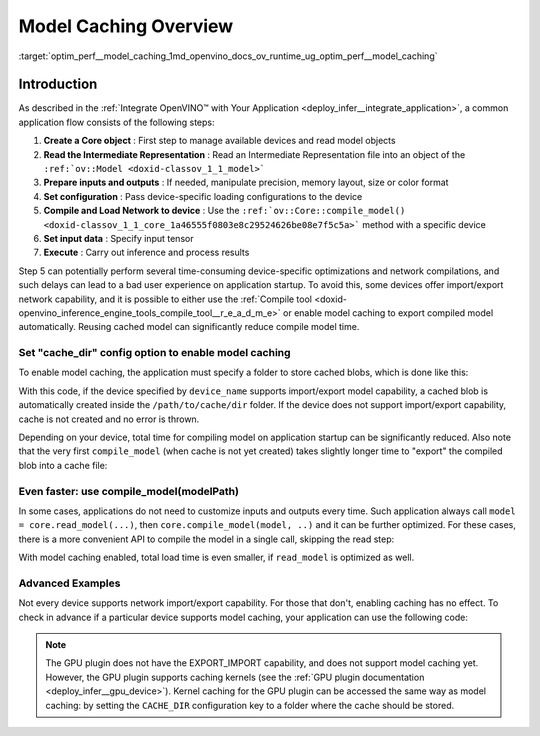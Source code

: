 .. index:: pair: page; Model Caching Overview
.. _optim_perf__model_caching:

.. meta::
   :description: Enabling model caching to export compiled model 
                 automatically and reusing it can significantly 
                 reduce duration of model compilation on application startup.
   :keywords: model caching, OpenVINO Intermediate Representation, OpenVINO IR,
              input tensor, GPU plugin, compiling model, loading model, model 
              inference, cache_dir, EXPORT_IMPORT

Model Caching Overview
======================

:target:`optim_perf__model_caching_1md_openvino_docs_ov_runtime_ug_optim_perf__model_caching`

Introduction
~~~~~~~~~~~~

As described in the :ref:`Integrate OpenVINO™ with Your Application <deploy_infer__integrate_application>`, 
a common application flow consists of the following steps:

#. **Create a Core object** : First step to manage available devices and read model objects

#. **Read the Intermediate Representation** : Read an Intermediate 
   Representation file into an object of the ``:ref:`ov::Model <doxid-classov_1_1_model>```

#. **Prepare inputs and outputs** : If needed, manipulate precision, 
   memory layout, size or color format

#. **Set configuration** : Pass device-specific loading configurations to the device

#. **Compile and Load Network to device** : Use the 
   ``:ref:`ov::Core::compile_model() <doxid-classov_1_1_core_1a46555f0803e8c29524626be08e7f5c5a>``` 
   method with a specific device

#. **Set input data** : Specify input tensor

#. **Execute** : Carry out inference and process results

Step 5 can potentially perform several time-consuming device-specific 
optimizations and network compilations, and such delays can lead to a bad user 
experience on application startup. To avoid this, some devices offer 
import/export network capability, and it is possible to either use the 
:ref:`Compile tool <doxid-openvino_inference_engine_tools_compile_tool__r_e_a_d_m_e>` 
or enable model caching to export compiled model automatically. Reusing cached 
model can significantly reduce compile model time.

Set "cache_dir" config option to enable model caching
-----------------------------------------------------

To enable model caching, the application must specify a folder to store cached blobs, which is done like this:

.. tab:: C++

      .. doxygensnippet:: ../../../snippets/ov_caching.cpp
         :language: cpp
         :fragment: [ov:caching:part0]

.. tab:: Python

      .. doxygensnippet:: ../../../snippets/ov_caching.py
         :language: python
         :fragment: [ov:caching:part0]

With this code, if the device specified by ``device_name`` supports import/export model capability, a cached blob is automatically created inside the ``/path/to/cache/dir`` folder. If the device does not support import/export capability, cache is not created and no error is thrown.

Depending on your device, total time for compiling model on application startup can be significantly reduced. Also note that the very first ``compile_model`` (when cache is not yet created) takes slightly longer time to "export" the compiled blob into a cache file:

.. image:: ./_assets/caching_enabled.png

Even faster: use compile_model(modelPath)
-----------------------------------------

In some cases, applications do not need to customize inputs and outputs every time. Such application always call ``model = core.read_model(...)``, then ``core.compile_model(model, ..)`` and it can be further optimized. For these cases, there is a more convenient API to compile the model in a single call, skipping the read step:

.. tab:: C++

      .. doxygensnippet:: ../../../snippets/ov_caching.cpp
         :language: cpp
         :fragment: [ov:caching:part1]

.. tab:: Python

      .. doxygensnippet:: ../../../snippets/ov_caching.py
         :language: python
         :fragment: [ov:caching:part1]

With model caching enabled, total load time is even smaller, if ``read_model`` is optimized as well.

.. tab:: C++

      .. doxygensnippet:: ../../../snippets/ov_caching.cpp
         :language: cpp
         :fragment: [ov:caching:part2]

.. tab:: Python

      .. doxygensnippet:: ../../../snippets/ov_caching.py
         :language: python
         :fragment: [ov:caching:part2]

.. image:: ./_assets/caching_times.png

Advanced Examples
-----------------

Not every device supports network import/export capability. For those that don't, enabling caching has no effect. To check in advance if a particular device supports model caching, your application can use the following code:

.. tab:: C++

      .. doxygensnippet:: ../../../snippets/ov_caching.cpp
         :language: cpp
         :fragment: [ov:caching:part3]

.. tab:: Python

      .. doxygensnippet:: ../../../snippets/ov_caching.py
         :language: python
         :fragment: [ov:caching:part3]

.. note:: The GPU plugin does not have the EXPORT_IMPORT capability, and does not support model caching yet. However, the GPU plugin supports caching kernels (see the :ref:`GPU plugin documentation <deploy_infer__gpu_device>`). Kernel caching for the GPU plugin can be accessed the same way as model caching: by setting the ``CACHE_DIR`` configuration key to a folder where the cache should be stored.

